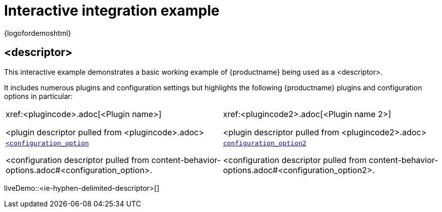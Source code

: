 = Interactive integration example
:navtitle: <descriptor>
:description_short: <description-short>
:description: <description>
:keywords: example, demo, custom, <keyword1>, <keyword2>, <keywordn>

{logofordemoshtml}

== <descriptor>

This interactive example demonstrates a basic working example of {productname} being used as a <descriptor>.

It includes numerous plugins and configuration settings but highlights the following {productname} plugins and configuration options in particular:

[cols="1,1"]
|===

a|
[.lead]
xref:<plugincode>.adoc[<Plugin name>]

<plugin descriptor pulled from <plugincode>.adoc>

a|
[.lead]
xref:<plugincode2>.adoc[<Plugin name 2>]

<plugin descriptor pulled from <plugincode2>.adoc>

a|
[.lead]
xref:content-behavior-options.adoc#<configuration_option>[`<configuration_option`]

<configuration descriptor pulled from content-behavior-options.adoc#<configuration_option>.

a|
[.lead]
xref:content-behavior-options.adoc#<configuration_option2>[`configuration_option2`]

<configuration descriptor pulled from content-behavior-options.adoc#<configuration_option2>.

a|
[.lead]
xref:content-behavior-options.adoc#<configuration_option3>[`configuration_option3`]

<configuration descriptor pulled from content-behavior-options.adoc#<configuration_option3>.

// Dummy table cell.
// 1. Remove the inline comment markup pre-pending this
//    element when the number of cells in the table is
//    odd.
// 2. Prepend the inline comment markup to this element
//    when the number of cells in the table is even.
//a|

|===

liveDemo::<ie-hyphen-delimited-descriptor>[]
